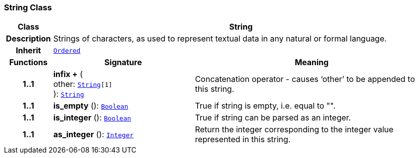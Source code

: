 === String Class

[cols="^1,3,5"]
|===
h|*Class*
2+^h|*String*

h|*Description*
2+a|Strings of characters, as used to represent textual data in any natural or formal language.

h|*Inherit*
2+|`<<_ordered_class,Ordered>>`

h|*Functions*
^h|*Signature*
^h|*Meaning*

h|*1..1*
|*infix +* ( +
other: `<<_string_class,String>>[1]` +
): `<<_string_class,String>>`
a|Concatenation operator - causes ‘other’ to be appended to this string.

h|*1..1*
|*is_empty* (): `<<_boolean_class,Boolean>>`
a|True if string is empty, i.e. equal to "".

h|*1..1*
|*is_integer* (): `<<_boolean_class,Boolean>>`
a|True if string can be parsed as an integer.

h|*1..1*
|*as_integer* (): `<<_integer_class,Integer>>`
a|Return the integer corresponding to the integer value represented in this string.
|===

